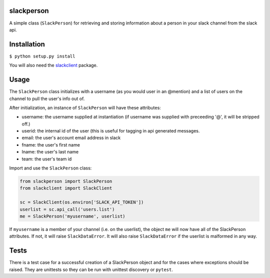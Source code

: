 slackperson
===========
.. image:: https://travis-ci.org/rickh94/slackperson.svg?branch=master
    :target: https://travis-ci.org/rickh94/slackperson

.. image:: https://codecov.io/gh/rickh94/slackperson/branch/master/graph/badge.svg
  :target: https://codecov.io/gh/rickh94/slackperson


A simple class \(``SlackPerson``\) for retrieving and storing information about a
person in your slack channel from the slack api.

Installation
============
``$ python setup.py install``

You will also need the `slackclient
<https://github.com/slackapi/python-slackclient>`_ package.

Usage
=====
The ``SlackPerson`` class initializes with a username (as you would user in
an @mention) and a list of users on the channel to pull the user's info out
of.

After initialization, an instance of ``SlackPerson`` will have these
attributes:

* username: the username supplied at instantiation (if username was supplied
  with preceeding '@', it will be stripped off.)

* userid: the internal id of the user (this is useful for tagging in api
  generated messages.

* email: the user's account email address in slack

* fname: the user's first name

* lname: the user's last name

* team: the user's team id


Import and use the ``SlackPerson`` class:

.. code::

  from slackperson import SlackPerson
  from slackclient import SlackClient

  sc = SlackClient(os.environ['SLACK_API_TOKEN'])
  userlist = sc.api_call('users.list')
  me = SlackPerson('myusername', userlist)

If ``myusername`` is a member of your channel (i.e. on the userlist), the
object ``me`` will now have all of the SlackPerson attributes. If not, it
will raise ``SlackDataError``. It will also raise ``SlackDataError`` if the
userlist is malformed in any way.


Tests
=====
There is a test case for a successful creation of a SlackPerson object and
for the cases where exceptions should be raised. They are unittests so they
can be run with unittest discovery or ``pytest``.



